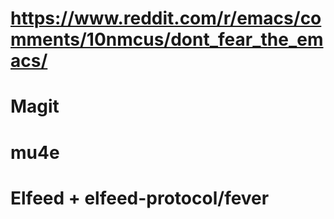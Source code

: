 * https://www.reddit.com/r/emacs/comments/10nmcus/dont_fear_the_emacs/
* Magit
* mu4e
* Elfeed + elfeed-protocol/fever
